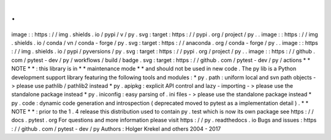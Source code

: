 .
.
image
:
:
https
:
/
/
img
.
shields
.
io
/
pypi
/
v
/
py
.
svg
:
target
:
https
:
/
/
pypi
.
org
/
project
/
py
.
.
image
:
:
https
:
/
/
img
.
shields
.
io
/
conda
/
vn
/
conda
-
forge
/
py
.
svg
:
target
:
https
:
/
/
anaconda
.
org
/
conda
-
forge
/
py
.
.
image
:
:
https
:
/
/
img
.
shields
.
io
/
pypi
/
pyversions
/
py
.
svg
:
target
:
https
:
/
/
pypi
.
org
/
project
/
py
.
.
image
:
:
https
:
/
/
github
.
com
/
pytest
-
dev
/
py
/
workflows
/
build
/
badge
.
svg
:
target
:
https
:
/
/
github
.
com
/
pytest
-
dev
/
py
/
actions
*
*
NOTE
*
*
:
this
library
is
in
*
*
maintenance
mode
*
*
and
should
not
be
used
in
new
code
.
The
py
lib
is
a
Python
development
support
library
featuring
the
following
tools
and
modules
:
*
py
.
path
:
uniform
local
and
svn
path
objects
-
>
please
use
pathlib
/
pathlib2
instead
*
py
.
apipkg
:
explicit
API
control
and
lazy
-
importing
-
>
please
use
the
standalone
package
instead
*
py
.
iniconfig
:
easy
parsing
of
.
ini
files
-
>
please
use
the
standalone
package
instead
*
py
.
code
:
dynamic
code
generation
and
introspection
(
deprecated
moved
to
pytest
as
a
implementation
detail
)
.
*
*
NOTE
*
*
:
prior
to
the
1
.
4
release
this
distribution
used
to
contain
py
.
test
which
is
now
its
own
package
see
https
:
/
/
docs
.
pytest
.
org
For
questions
and
more
information
please
visit
https
:
/
/
py
.
readthedocs
.
io
Bugs
and
issues
:
https
:
/
/
github
.
com
/
pytest
-
dev
/
py
Authors
:
Holger
Krekel
and
others
2004
-
2017
